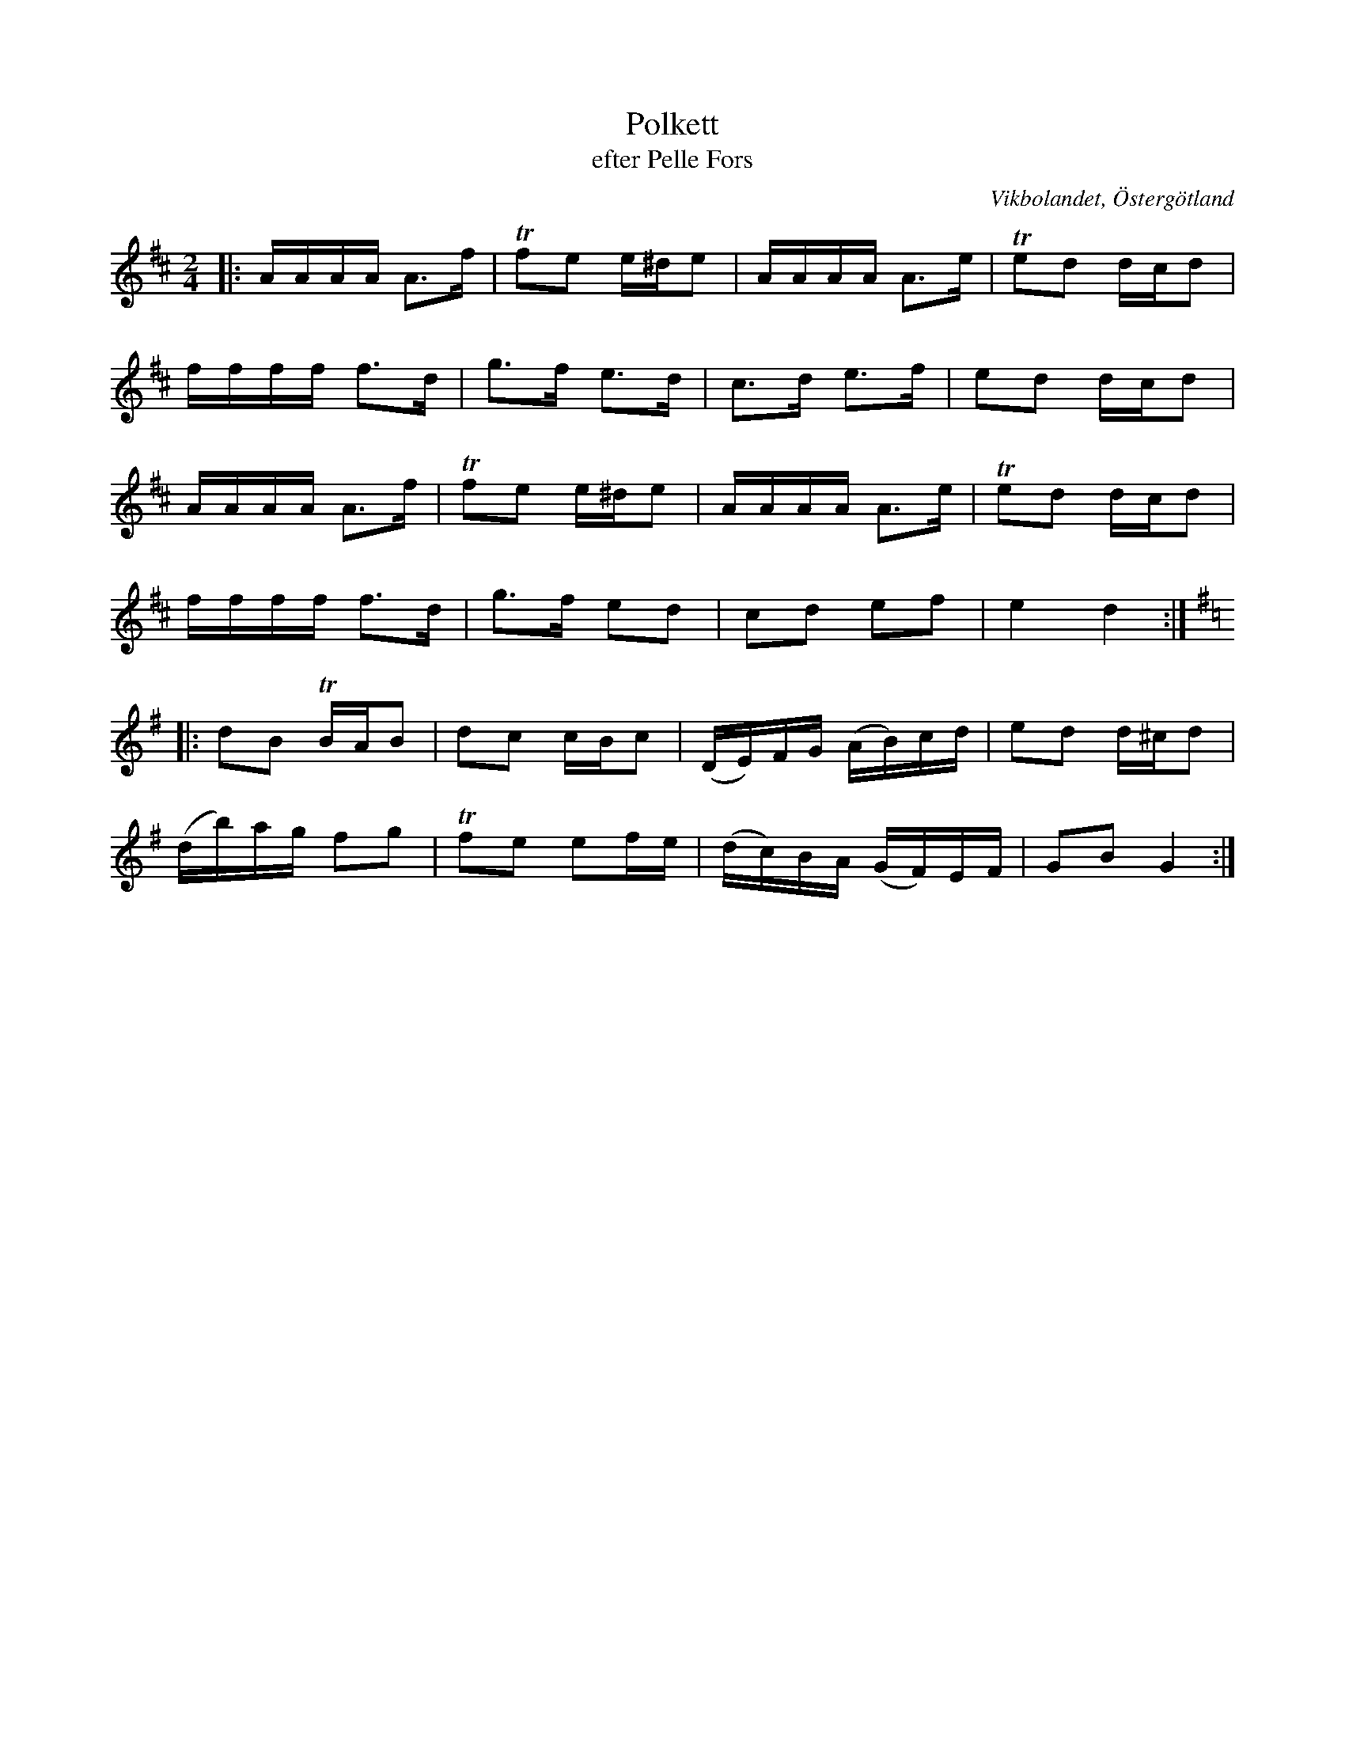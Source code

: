 %%abc-charset utf-8

X:12
T:Polkett
T:efter Pelle Fors
R:Polka
O:Vikbolandet, Östergötland
S:efter Pelle Fors
B:Låtar efter Pelle Fors
Z:Björn Ek 2008-12-31
N:Sista takten i första reprisen är "rättad" då den är uppenbart fel i den tryckta utgåvan. 
M:2/4
L:1/16
K:D
%
|:AAAA A3f|!trill!f2e2 e^de2|AAAA A3e |!trill!e2d2 dcd2|
ffff f3d  |g3f e3d          |c3d e3f  |e2d2 dcd2       |
AAAA A3f  |!trill!f2e2 e^de2|AAAA A3e |!trill!e2d2 dcd2|
ffff f3d  |g3f e2d2         |c2d2 e2f2|e4 d4          :|
%
K:G
%
|:d2B2 !trill!BAB2|d2c2 cBc2       |(DE)FG (AB)cd|e2d2 d^cd2|
(db)ag f2g2       |!trill!f2e2 e2fe|(dc)BA (GF)EF|G2B2 G4  :|
%

